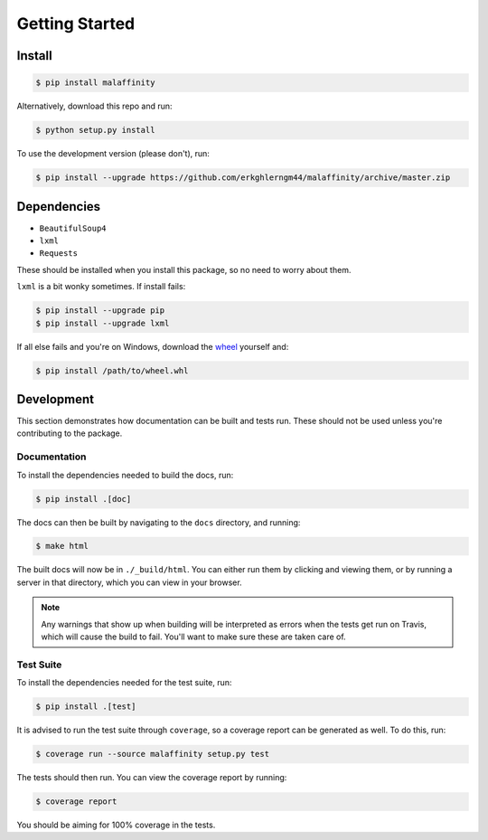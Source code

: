 Getting Started
===============


Install
-------

.. code-block:: bash

    $ pip install malaffinity

Alternatively, download this repo and run:

.. code-block:: bash

    $ python setup.py install

To use the development version (please don't), run:

.. code-block:: bash

    $ pip install --upgrade https://github.com/erkghlerngm44/malaffinity/archive/master.zip


Dependencies
------------

* ``BeautifulSoup4``
* ``lxml``
* ``Requests``

These should be installed when you install this package, so no need to worry about them.

``lxml`` is a bit wonky sometimes. If install fails:

.. code-block:: bash

    $ pip install --upgrade pip
    $ pip install --upgrade lxml

If all else fails and you're on Windows, download the
`wheel <http://www.lfd.uci.edu/~gohlke/pythonlibs/#lxml>`__
yourself and:

.. code-block:: bash

    $ pip install /path/to/wheel.whl


Development
-----------

This section demonstrates how documentation can be built and tests run.
These should not be used unless you're contributing to the package.

.. _build-docs:

Documentation
~~~~~~~~~~~~~

To install the dependencies needed to build the docs, run:

.. code-block:: bash

    $ pip install .[doc]

The docs can then be built by navigating to the ``docs``
directory, and running:

.. code-block:: bash

    $ make html

The built docs will now be in ``./_build/html``. You can either run them
by clicking and viewing them, or by running a server in that directory,
which you can view in your browser.

.. note:: Any warnings that show up when building will be interpreted as errors
          when the tests get run on Travis, which will cause the build to fail.
          You'll want to make sure these are taken care of.

.. _run-tests:

Test Suite
~~~~~~~~~~

To install the dependencies needed for the test suite, run:

.. code-block:: bash

    $ pip install .[test]

It is advised to run the test suite through ``coverage``, so a
coverage report can be generated as well. To do this, run:

.. code-block:: bash

    $ coverage run --source malaffinity setup.py test

The tests should then run. You can view the coverage report by running:

.. code-block:: bash

    $ coverage report

You should be aiming for 100% coverage in the tests.
